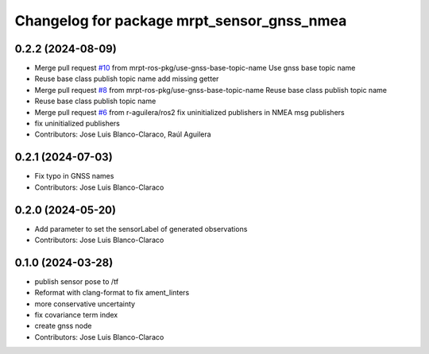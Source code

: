 ^^^^^^^^^^^^^^^^^^^^^^^^^^^^^^^^^^^^^^^^^^^
Changelog for package mrpt_sensor_gnss_nmea
^^^^^^^^^^^^^^^^^^^^^^^^^^^^^^^^^^^^^^^^^^^

0.2.2 (2024-08-09)
------------------
* Merge pull request `#10 <https://github.com/mrpt-ros-pkg/mrpt_sensors/issues/10>`_ from mrpt-ros-pkg/use-gnss-base-topic-name
  Use gnss base topic name
* Reuse base class publish topic name
  add missing getter
* Merge pull request `#8 <https://github.com/mrpt-ros-pkg/mrpt_sensors/issues/8>`_ from mrpt-ros-pkg/use-gnss-base-topic-name
  Reuse base class publish topic name
* Reuse base class publish topic name
* Merge pull request `#6 <https://github.com/mrpt-ros-pkg/mrpt_sensors/issues/6>`_ from r-aguilera/ros2
  fix uninitialized publishers in NMEA msg publishers
* fix uninitialized publishers
* Contributors: Jose Luis Blanco-Claraco, Raúl Aguilera

0.2.1 (2024-07-03)
------------------
* Fix typo in GNSS names
* Contributors: Jose Luis Blanco-Claraco

0.2.0 (2024-05-20)
------------------
* Add parameter to set the sensorLabel of generated observations
* Contributors: Jose Luis Blanco-Claraco

0.1.0 (2024-03-28)
------------------
* publish sensor pose to /tf
* Reformat with clang-format to fix ament_linters
* more conservative uncertainty
* fix covariance term index
* create gnss node
* Contributors: Jose Luis Blanco-Claraco
